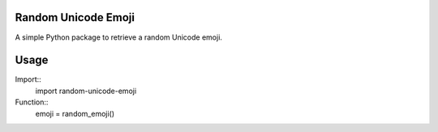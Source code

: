 Random Unicode Emoji
====================

A simple Python package to retrieve a random Unicode emoji.


Usage
=====

Import::
    import random-unicode-emoji

Function::
    emoji = random_emoji()
